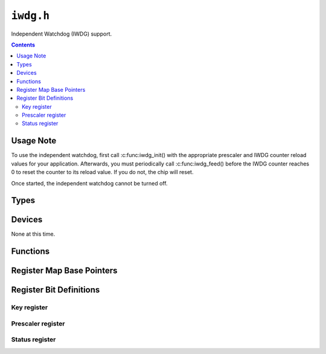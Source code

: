 .. highlight:: c
.. _libmaple-iwdg:

``iwdg.h``
==========

Independent Watchdog (IWDG) support.

.. contents:: Contents
   :local:

Usage Note
----------

To use the independent watchdog, first call :c:func:iwdg_init() with the
appropriate prescaler and IWDG counter reload values for your
application.  Afterwards, you must periodically call :c:func:iwdg_feed()
before the IWDG counter reaches 0 to reset the counter to its reload
value.  If you do not, the chip will reset.

Once started, the independent watchdog cannot be turned off.

Types
-----

.. doxygenstruct:: iwdg_reg_map
.. doxygenenum:: iwdg_prescaler

Devices
-------

None at this time.

Functions
---------

.. doxygenfunction:: iwdg_init
.. doxygenfunction:: iwdg_feed

Register Map Base Pointers
--------------------------

.. doxygendefine:: IWDG_BASE

Register Bit Definitions
------------------------

Key register
~~~~~~~~~~~~

.. doxygendefine:: IWDG_KR_UNLOCK
.. doxygendefine:: IWDG_KR_FEED
.. doxygendefine:: IWDG_KR_START

Prescaler register
~~~~~~~~~~~~~~~~~~

.. doxygendefine:: IWDG_PR_DIV_4
.. doxygendefine:: IWDG_PR_DIV_8
.. doxygendefine:: IWDG_PR_DIV_16
.. doxygendefine:: IWDG_PR_DIV_32
.. doxygendefine:: IWDG_PR_DIV_64
.. doxygendefine:: IWDG_PR_DIV_128
.. doxygendefine:: IWDG_PR_DIV_256

Status register
~~~~~~~~~~~~~~~

.. doxygendefine:: IWDG_SR_RVU_BIT
.. doxygendefine:: IWDG_SR_PVU_BIT

.. doxygendefine:: IWDG_SR_RVU
.. doxygendefine:: IWDG_SR_PVU
